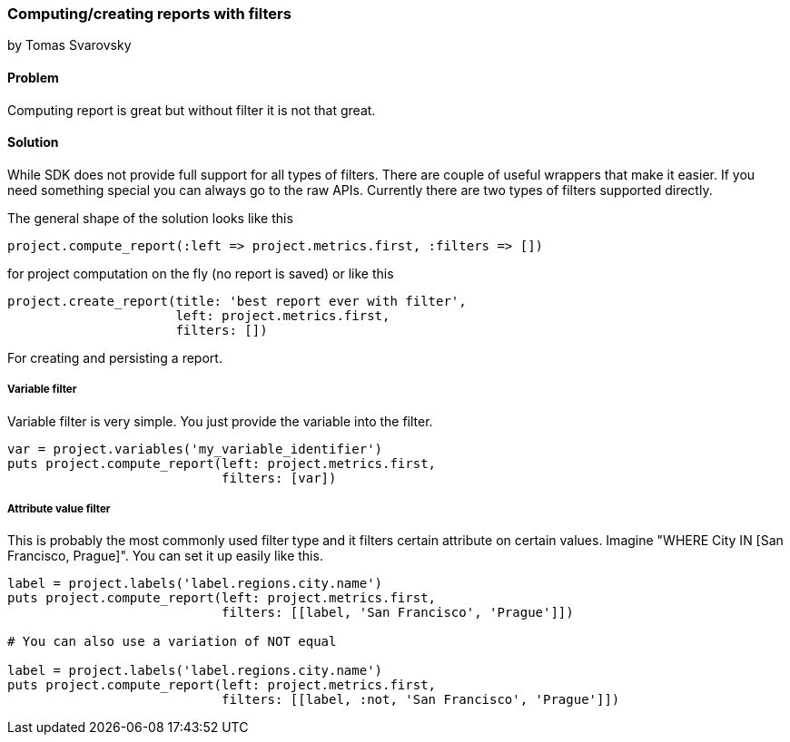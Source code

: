 === Computing/creating reports with filters
by Tomas Svarovsky

==== Problem
Computing report is great but without filter it is not that great.

==== Solution

While SDK does not provide full support for all types of filters. There are couple of useful wrappers that make it easier. If you need something special you can always go to the raw APIs. Currently there are two types of filters supported directly.

The general shape of the solution looks like this

  project.compute_report(:left => project.metrics.first, :filters => [])

for project computation on the fly (no report is saved) or like this

  project.create_report(title: 'best report ever with filter',
                        left: project.metrics.first,
                        filters: [])

For creating and persisting a report.

===== Variable filter

Variable filter is very simple. You just provide the variable into the filter.

[source,ruby]
----
var = project.variables('my_variable_identifier')
puts project.compute_report(left: project.metrics.first,
                            filters: [var])

----

===== Attribute value filter

This is probably the most commonly used filter type and it filters certain attribute on certain values. Imagine "WHERE City IN [San Francisco, Prague]". You can set it up easily like this.

[source,ruby]
----
label = project.labels('label.regions.city.name')
puts project.compute_report(left: project.metrics.first,
                            filters: [[label, 'San Francisco', 'Prague']])

# You can also use a variation of NOT equal

label = project.labels('label.regions.city.name')
puts project.compute_report(left: project.metrics.first,
                            filters: [[label, :not, 'San Francisco', 'Prague']])


----